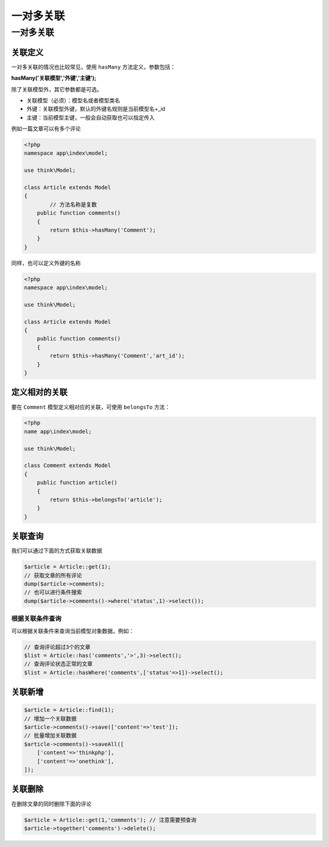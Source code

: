 *****
一对多关联
*****

一对多关联
==========

关联定义
--------

一对多关联的情况也比较常见，使用 ``hasMany`` 方法定义，参数包括：

**hasMany('关联模型','外键','主键');**

除了关联模型外，其它参数都是可选。

- 关联模型（必须）：模型名或者模型类名
- 外键：关联模型外键，默认的外键名规则是当前模型名+_id
- 主键：当前模型主键，一般会自动获取也可以指定传入

例如一篇文章可以有多个评论

.. code-block:: php

	<?php
	namespace app\index\model;

	use think\Model;

	class Article extends Model 
	{
		// 方法名称是复数
	    public function comments()
	    {
	        return $this->hasMany('Comment');
	    }
	}

同样，也可以定义外键的名称

.. code-block:: php

	<?php
	namespace app\index\model;

	use think\Model;

	class Article extends Model 
	{
	    public function comments()
	    {
	        return $this->hasMany('Comment','art_id');
	    }
	}

定义相对的关联
--------------
要在 ``Comment`` 模型定义相对应的关联，可使用 ``belongsTo`` 方法：

.. code-block:: php

	<?php
	name app\index\model;

	use think\Model;

	class Comment extends Model 
	{
	    public function article()
	    {
	        return $this->belongsTo('article');
	    }
	}


关联查询
--------
我们可以通过下面的方式获取关联数据

.. code-block:: php

	$article = Article::get(1);
	// 获取文章的所有评论
	dump($article->comments);
	// 也可以进行条件搜索
	dump($article->comments()->where('status',1)->select());

根据关联条件查询
^^^^^^^^^^^^^^^
可以根据关联条件来查询当前模型对象数据，例如：

.. code-block:: php

	// 查询评论超过3个的文章
	$list = Article::has('comments','>',3)->select();
	// 查询评论状态正常的文章
	$list = Article::hasWhere('comments',['status'=>1])->select();

关联新增
--------

.. code-block:: php

	$article = Article::find(1);
	// 增加一个关联数据
	$article->comments()->save(['content'=>'test']);
	// 批量增加关联数据
	$article->comments()->saveAll([
	    ['content'=>'thinkphp'],
	    ['content'=>'onethink'],
	]);

关联删除
--------
在删除文章的同时删除下面的评论

.. code-block:: php

	$article = Article::get(1,'comments'); // 注意需要预查询
	$article->together('comments')->delete();































